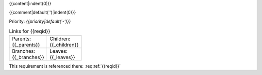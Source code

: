 {{content|indent(0)}}

{{comment|default('')|indent(0)}}

Priority: *{{priority|default('-')}}*

.. list-table:: Links for {{reqid}}
    :widths: 50 50
    :width: 100

    * - Parents: {{_parents}}
      - Children: {{_children}}

    * - Branches: {{_branches}}
      - Leaves: {{_leaves}}

This requirement is referenced there: :req:ref:`{{reqid}}`
